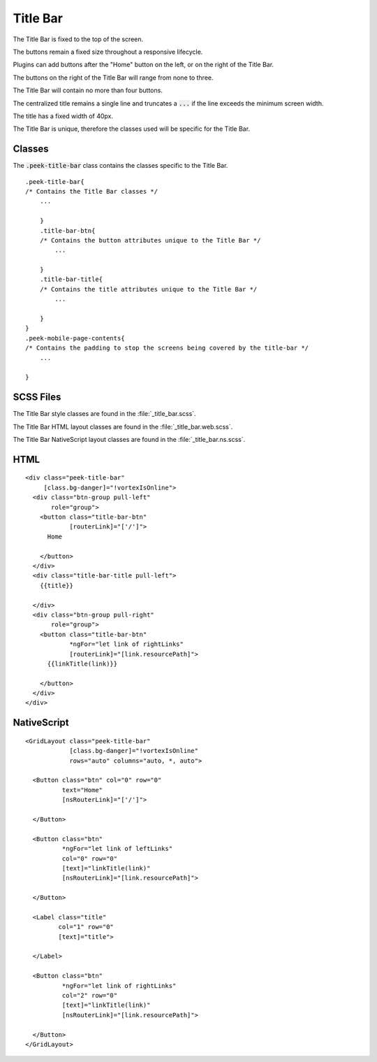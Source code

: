 .. _title_bar:

=========
Title Bar
=========

.. image:: ./title_bar.web.jpg
  :align: center

The Title Bar is fixed to the top of the screen.

The buttons remain a fixed size throughout a responsive lifecycle.

Plugins can add buttons after the "Home" button on the left, or on the right of the
Title Bar.

The buttons on the right of the Title Bar will range from none to three.

The Title Bar will contain no more than four buttons.

The centralized title remains a single line and truncates a :code:`...` if the line
exceeds the minimum screen width.

The title has a fixed width of 40px.

The Title Bar is unique, therefore the classes used will be specific for the
Title Bar.


Classes
-------

The :code:`.peek-title-bar` class contains the classes specific to the Title Bar.

::

        .peek-title-bar{
        /* Contains the Title Bar classes */
            ...

            }
            .title-bar-btn{
            /* Contains the button attributes unique to the Title Bar */
                ...

            }
            .title-bar-title{
            /* Contains the title attributes unique to the Title Bar */
                ...

            }
        }
        .peek-mobile-page-contents{
        /* Contains the padding to stop the screens being covered by the title-bar */
            ...

        }


SCSS Files
----------

The Title Bar style classes are found in the
:file:`_title_bar.scss`.

The Title Bar HTML layout classes are found in the
:file:`_title_bar.web.scss`.

The Title Bar NativeScript layout classes are found in the
:file:`_title_bar.ns.scss`.


HTML
----

.. image:: ./title_bar.web.jpg
  :align: center

::

        <div class="peek-title-bar"
             [class.bg-danger]="!vortexIsOnline">
          <div class="btn-group pull-left"
               role="group">
            <button class="title-bar-btn"
                    [routerLink]="['/']">
              Home

            </button>
          </div>
          <div class="title-bar-title pull-left">
            {{title}}

          </div>
          <div class="btn-group pull-right"
               role="group">
            <button class="title-bar-btn"
                    *ngFor="let link of rightLinks"
                    [routerLink]="[link.resourcePath]">
              {{linkTitle(link)}}

            </button>
          </div>
        </div>



NativeScript
------------

.. image:: ./title_bar.ns.jpg
  :align: center

::

        <GridLayout class="peek-title-bar"
                    [class.bg-danger]="!vortexIsOnline"
                    rows="auto" columns="auto, *, auto">

          <Button class="btn" col="0" row="0"
                  text="Home"
                  [nsRouterLink]="['/']">

          </Button>

          <Button class="btn"
                  *ngFor="let link of leftLinks"
                  col="0" row="0"
                  [text]="linkTitle(link)"
                  [nsRouterLink]="[link.resourcePath]">

          </Button>

          <Label class="title"
                 col="1" row="0"
                 [text]="title">

          </Label>

          <Button class="btn"
                  *ngFor="let link of rightLinks"
                  col="2" row="0"
                  [text]="linkTitle(link)"
                  [nsRouterLink]="[link.resourcePath]">

          </Button>
        </GridLayout>
